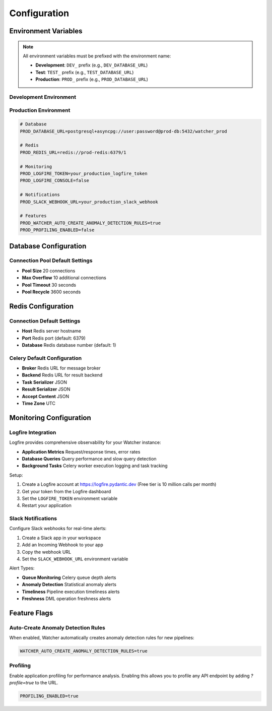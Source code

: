 Configuration
=============

Environment Variables
---------------------

.. note::
   All environment variables must be prefixed with the environment name:
   
   - **Development**: ``DEV_`` prefix (e.g., ``DEV_DATABASE_URL``)
   - **Test**: ``TEST_`` prefix (e.g., ``TEST_DATABASE_URL``)
   - **Production**: ``PROD_`` prefix (e.g., ``PROD_DATABASE_URL``)

Development Environment
~~~~~~~~~~~~~~~~~~~~~~~~

.. code-block:: bash
   # Monitoring
   DEV_LOGFIRE_TOKEN=your_logfire_token_here
   DEV_LOGFIRE_CONSOLE=false
   
   # Notifications
   DEV_SLACK_WEBHOOK_URL=your_slack_webhook_url_here
   
   # Features
   DEV_WATCHER_AUTO_CREATE_ANOMALY_DETECTION_RULES=false
   DEV_PROFILING_ENABLED=true

Production Environment
~~~~~~~~~~~~~~~~~~~~~~

.. code-block:: bash

   # Database
   PROD_DATABASE_URL=postgresql+asyncpg://user:password@prod-db:5432/watcher_prod
   
   # Redis
   PROD_REDIS_URL=redis://prod-redis:6379/1
   
   # Monitoring
   PROD_LOGFIRE_TOKEN=your_production_logfire_token
   PROD_LOGFIRE_CONSOLE=false
   
   # Notifications
   PROD_SLACK_WEBHOOK_URL=your_production_slack_webhook
   
   # Features
   PROD_WATCHER_AUTO_CREATE_ANOMALY_DETECTION_RULES=true
   PROD_PROFILING_ENABLED=false

Database Configuration
----------------------

Connection Pool Default Settings
~~~~~~~~~~~~~~~~~~~~~~~~

- **Pool Size** 20 connections
- **Max Overflow** 10 additional connections
- **Pool Timeout** 30 seconds
- **Pool Recycle** 3600 seconds

Redis Configuration
------------------

Connection Default Settings
~~~~~~~~~~~~~~~~~~~

- **Host** Redis server hostname
- **Port** Redis port (default: 6379)
- **Database** Redis database number (default: 1)

Celery Default Configuration
~~~~~~~~~~~~~~~~~~~~~~~~~~~~

- **Broker** Redis URL for message broker
- **Backend** Redis URL for result backend
- **Task Serializer** JSON
- **Result Serializer** JSON
- **Accept Content** JSON
- **Time Zone** UTC

Monitoring Configuration
------------------------

Logfire Integration
~~~~~~~~~~~~~~~~~~~~~~~~~~~~

Logfire provides comprehensive observability for your Watcher instance:

- **Application Metrics** Request/response times, error rates
- **Database Queries** Query performance and slow query detection
- **Background Tasks** Celery worker execution logging and task tracking

Setup:

1. Create a Logfire account at https://logfire.pydantic.dev (Free tier is 10 million calls per month)
2. Get your token from the Logfire dashboard
3. Set the ``LOGFIRE_TOKEN`` environment variable
4. Restart your application

Slack Notifications
~~~~~~~~~~~~~~~~~~~~~~~~~~~~

Configure Slack webhooks for real-time alerts:

1. Create a Slack app in your workspace
2. Add an Incoming Webhook to your app
3. Copy the webhook URL
4. Set the ``SLACK_WEBHOOK_URL`` environment variable

Alert Types:

- **Queue Monitoring** Celery queue depth alerts
- **Anomaly Detection** Statistical anomaly alerts
- **Timeliness** Pipeline execution timeliness alerts
- **Freshness** DML operation freshness alerts

Feature Flags
-------------

Auto-Create Anomaly Detection Rules
~~~~~~~~~~~~~~~~~~~~~~~~~~~~

When enabled, Watcher automatically creates anomaly detection rules for new pipelines:

.. code-block:: bash

   WATCHER_AUTO_CREATE_ANOMALY_DETECTION_RULES=true

Profiling
~~~~~~~~~~~~~~~~~~~~~~~~~~~~

Enable application profiling for performance analysis. Enabling this allows you to profile any API endpoint by adding `?profile=true` to the URL.

.. code-block:: bash

   PROFILING_ENABLED=true
